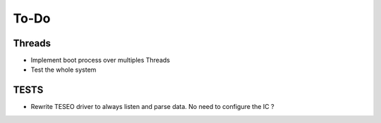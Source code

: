 =============
To-Do
=============

-----------
Threads
-----------

* Implement boot process over multiples Threads
* Test the whole system

-----------
TESTS
-----------

* Rewrite TESEO driver to always listen and parse data. No need to configure the IC ?
